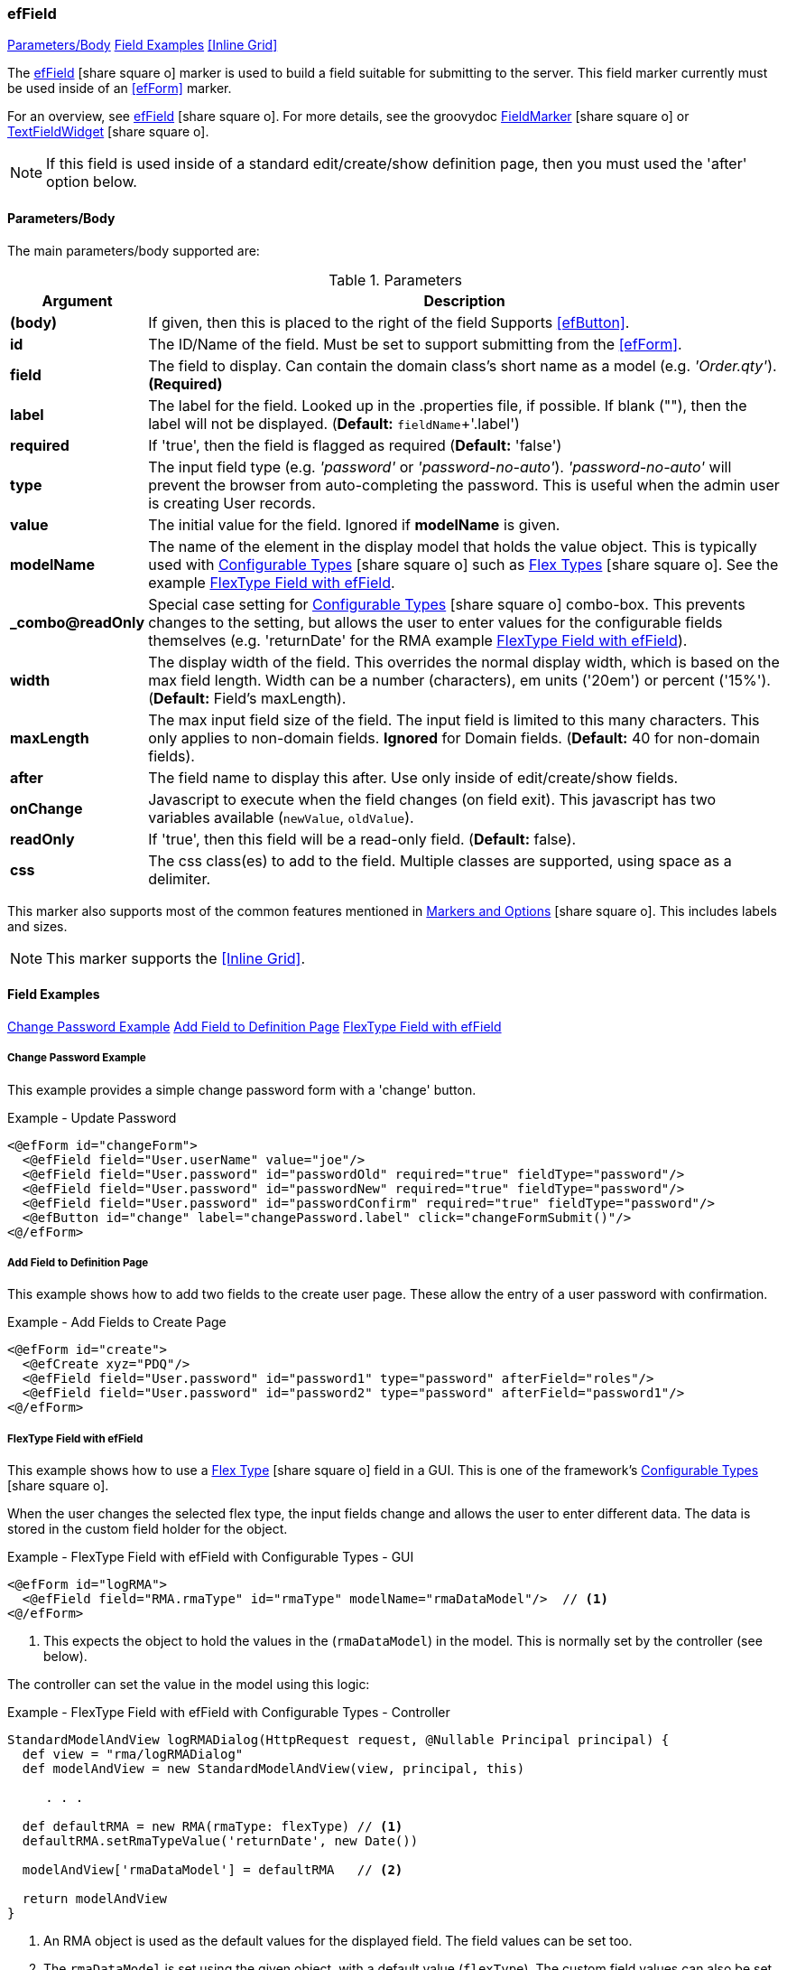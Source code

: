 === efField

ifeval::["{backend}" != "pdf"]

[inline-toc]#<<ef-field-parameters>>#
[inline-toc]#<<Field Examples>>#
[inline-toc]#<<Inline Grid>>#

endif::[]


The link:guide.html#effield[efField^] icon:share-square-o[role="link-blue"] marker
is used to build a field suitable for submitting to the server.
This field marker currently must be used inside of an <<efForm>> marker.

For an overview, see link:guide.html#effield[efField^] icon:share-square-o[role="link-blue"].
For more details, see the groovydoc
link:groovydoc/org/simplemes/eframe/web/ui/webix/freemarker/FieldMarker.html[FieldMarker^]
icon:share-square-o[role="link-blue"] or
link:groovydoc/org/simplemes/eframe/web/ui/webix/widget/TextFieldWidget.html[TextFieldWidget^]
icon:share-square-o[role="link-blue"].


NOTE: If this field is used inside of a standard edit/create/show definition page, then
      you must used the 'after' option below.

[[ef-field-parameters]]
==== Parameters/Body

The main parameters/body supported are:

.Parameters
[cols="1,6"]
|===
|Argument|Description

| *(body)*| If given, then this is placed to the right of the field  Supports <<efButton>>.
| *id*    | The ID/Name of the field.  Must be set to support submitting from the <<efForm>>.
| *field* | The field to display.  Can contain the domain class's short name as a model
            (e.g. _'Order.qty'_). *(Required)*
| *label* | The label for the field. Looked up in the .properties file, if possible.
            If blank (""), then the label will not be displayed. (*Default:* `fieldName`+'.label')
| *required* | If 'true', then the field is flagged as required (*Default:* 'false')
| *type*  | The input field type (e.g. _'password'_ or _'password-no-auto'_).
            _'password-no-auto'_ will prevent the browser from auto-completing the password.
            This is useful when the admin user is creating User records.
| *value* | The initial value for the field.  Ignored if *modelName* is given.
| *modelName* | The name of the element in the display model that holds the value object.
                This is typically used with
                link:guide.html#configurable-types[Configurable Types^] icon:share-square-o[role="link-blue"]
                such as
                link:guide.html#flex-types[Flex Types^] icon:share-square-o[role="link-blue"].
                See the example <<FlexType Field with efField>>.
| *_combo@readOnly* | Special case setting for
                      link:guide.html#configurable-types[Configurable Types^] icon:share-square-o[role="link-blue"]
                      combo-box.  This prevents
                      changes to the setting, but allows the user to enter values for the
                      configurable fields themselves (e.g. 'returnDate' for the RMA example
                      <<FlexType Field with efField>>).
| *width* | The display width of the field.  This overrides the normal display width, which is
            based on the max field length.  Width can be a number (characters), em units ('20em')
            or percent ('15%'). (*Default:* Field's maxLength).
| *maxLength* | The max input field size of the field.  The input field is limited to this
                many characters. This only applies to non-domain
                fields.  *Ignored* for Domain fields.  
                (*Default:* 40 for non-domain fields).
| *after* | The field name to display this after.  Use only inside of edit/create/show fields.
| *onChange* | Javascript to execute when the field changes (on field exit).
               This javascript has two variables available (`newValue`, `oldValue`).
| *readOnly* | If 'true', then this field will be a read-only field.
                (*Default:* false).
|*css* | The css class(es) to add to the field.  Multiple classes are supported, using space as
         a delimiter.

|===



////
* `autofocus` - If 'true' or '', then requests focus on the field upon display.  Only one field will receive focus.
* `maxLength` - The maximum length of the input value.  Overrides the domain definition (if any).
                Only applies to simple text fields.
* `fieldContainer` - Overrides the HTML field container class used for this field.  Supported by most fields.
                     (*Default:* _'field-container'_)
* `values` - This defines the list of valid values that the input text field should allow.  This will perform
             auto-completion on the list.  This should be a list of Strings.

===== *Attributes: Text Fields Only*

** `autoComplete` - If 'true', then this field will allow auto-complete, using calls to the server to
                   present the user with possible solutions.  Must be used with a text field
                   and the field must contain the domain that the field belongs to (e.g. _'WorkCenter.workCenter'_).
                   The field should be the key field for the domain object and the associated controller
                   must have the standard <<guide.adoc#list-support,list handler>>.

===== *Attributes: Links and List of Links Only (Inline Grids)*
* `columns` - The list of columns to display in the inline grid. Defaults to the fields listed in the domain's
              <<fieldOrder>> variable.
* `summary` - Allows you to specify the summary text for a sub-list of domain classes.  This is shown as a collapsible
              list of child records with a summary.  You can override the default summary with this entry.
              See <<ef-edit>>) for an example.
* `inlineGrid` - If 'true', uses an inline grid for the child list.  See below.
* `showMainConfigTypeField` - If 'false', then the configurable type main field is shown.  This is the main drop-down
                              field that allows the user to choose a configurable type.
                              See <<guide.adoc#configurable-types,Configurable Types>> for
                              details. (*Default:* 'true')
* `__**column**__Default` - This attribute contains the javascript logic used to default a given `__**column**__` for the
                            inline grid.  See <<ef-edit>>.

NOTE: This marker supports use of the marker body content.  The body content will be written to the page just after
      the input field.  This is supported on the following fields: text, number, boolean, date, date/time
      and selection (combo-boxes).
////




This marker also supports most of the common features mentioned in
link:guide.html#markers-and-options[Markers and Options^] icon:share-square-o[role="link-blue"].
This includes labels and sizes.

NOTE: This marker supports the <<Inline Grid>>.


==== Field Examples

ifeval::["{backend}" != "pdf"]

[inline-toc]#<<Change Password Example>>#
[inline-toc]#<<Add Field to Definition Page>>#
[inline-toc]#<<FlexType Field with efField>>#

endif::[]



===== Change Password Example

This example provides a simple change password form with a 'change' button.

[source,html]
.Example - Update Password
----
<@efForm id="changeForm">
  <@efField field="User.userName" value="joe"/>
  <@efField field="User.password" id="passwordOld" required="true" fieldType="password"/>
  <@efField field="User.password" id="passwordNew" required="true" fieldType="password"/>
  <@efField field="User.password" id="passwordConfirm" required="true" fieldType="password"/>
  <@efButton id="change" label="changePassword.label" click="changeFormSubmit()"/>
<@/efForm>
----

===== Add Field to Definition Page

This example shows how to add two fields to the create user page.  These allow the entry of a
user password with confirmation.

[source,html]
.Example - Add Fields to Create Page
----
<@efForm id="create">
  <@efCreate xyz="PDQ"/>
  <@efField field="User.password" id="password1" type="password" afterField="roles"/>
  <@efField field="User.password" id="password2" type="password" afterField="password1"/>
<@/efForm>
----


===== FlexType Field with efField

This example shows how to use a
link:guide.html#flex-types[Flex Type^] icon:share-square-o[role="link-blue"] field in a GUI.
This is one of the framework's
link:guide.html#configurable-types[Configurable Types^] icon:share-square-o[role="link-blue"].

When the user changes the selected flex type, the input fields change and allows the user to
enter different data. The data is stored in the custom field holder for the object.

[source,html]
.Example - FlexType Field with efField with Configurable Types - GUI
----
<@efForm id="logRMA">
  <@efField field="RMA.rmaType" id="rmaType" modelName="rmaDataModel"/>  // <.>
<@/efForm>
----
<.> This expects the object to hold the values in the (`rmaDataModel`) in the model.  This
    is normally set by the controller (see below).

The controller can set the value in the model using this logic:

[source,groovy]
.Example - FlexType Field with efField with Configurable Types - Controller
----
StandardModelAndView logRMADialog(HttpRequest request, @Nullable Principal principal) {
  def view = "rma/logRMADialog"
  def modelAndView = new StandardModelAndView(view, principal, this)

     . . .

  def defaultRMA = new RMA(rmaType: flexType) // <.>
  defaultRMA.setRmaTypeValue('returnDate', new Date())
  
  modelAndView['rmaDataModel'] = defaultRMA   // <.>

  return modelAndView
}
----
<.> An RMA object is used as the default values for the displayed field.
    The field values can be set too.
<.> The `rmaDataModel` is set using the given object, with a default value (`flexType`).
    The custom field values can also be set in the custom field holder (as marked by the
    _@ExtensibleFieldHolder_ annotation).




